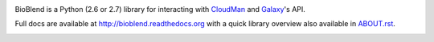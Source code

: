 .. image:: https://travis-ci.org/afgane/bioblend.png
        :target: https://travis-ci.org/afgane/bioblend

.. image:: https://pypip.in/d/bioblend/badge.png
        :target: https://pypi.python.org/pypi/bioblend/

BioBlend is a Python (2.6 or 2.7) library for interacting with `CloudMan`_
and `Galaxy`_'s API.

Full docs are available at http://bioblend.readthedocs.org with a quick library
overview also available in `ABOUT.rst <./ABOUT.rst>`_.

.. References/hyperlinks used above
.. _CloudMan: http://usecloudman.org/
.. _Galaxy: http://usegalaxy.org/


.. image:: https://d2weczhvl823v0.cloudfront.net/afgane/bioblend/trend.png
   :alt: Bitdeli badge
   :target: https://bitdeli.com/free

